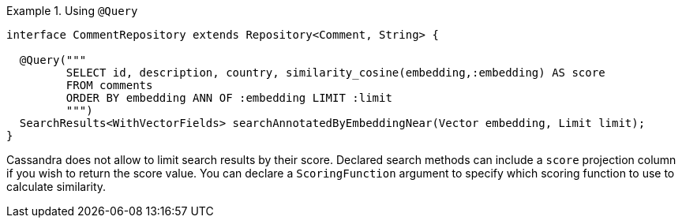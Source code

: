 .Using `@Query`
====
[source,java]
----
interface CommentRepository extends Repository<Comment, String> {

  @Query("""
         SELECT id, description, country, similarity_cosine(embedding,:embedding) AS score
         FROM comments
         ORDER BY embedding ANN OF :embedding LIMIT :limit
         """)
  SearchResults<WithVectorFields> searchAnnotatedByEmbeddingNear(Vector embedding, Limit limit);
}
----
====

Cassandra does not allow to limit search results by their score.
Declared search methods can include a `score` projection column if you wish to return the score value.
You can declare a `ScoringFunction` argument to specify which scoring function to use to calculate similarity.
